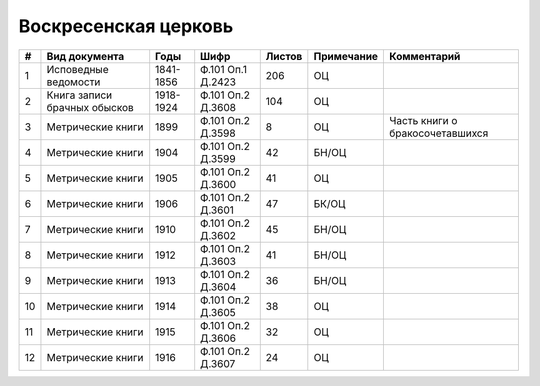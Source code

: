 
.. Church datasheet RST template
.. Autogenerated by cfp-sphinx.py

.. index:: Воскресенская церковь

Воскресенская церковь
=====================

.. list-table::
   :header-rows: 1

   * - #
     - Вид документа
     - Годы
     - Шифр
     - Листов
     - Примечание
     - Комментарий

   * - 1
     - Исповедные ведомости
     - 1841-1856
     - Ф.101 Оп.1 Д.2423
     - 206
     - ОЦ
     - 
   * - 2
     - Книга записи брачных обысков
     - 1918-1924
     - Ф.101 Оп.2 Д.3608
     - 104
     - ОЦ
     - 
   * - 3
     - Метрические книги
     - 1899
     - Ф.101 Оп.2 Д.3598
     - 8
     - ОЦ
     - Часть книги о бракосочетавшихся
   * - 4
     - Метрические книги
     - 1904
     - Ф.101 Оп.2 Д.3599
     - 42
     - БН/ОЦ
     - 
   * - 5
     - Метрические книги
     - 1905
     - Ф.101 Оп.2 Д.3600
     - 41
     - ОЦ
     - 
   * - 6
     - Метрические книги
     - 1906
     - Ф.101 Оп.2 Д.3601
     - 47
     - БК/ОЦ
     - 
   * - 7
     - Метрические книги
     - 1910
     - Ф.101 Оп.2 Д.3602
     - 45
     - БН/ОЦ
     - 
   * - 8
     - Метрические книги
     - 1912
     - Ф.101 Оп.2 Д.3603
     - 41
     - БН/ОЦ
     - 
   * - 9
     - Метрические книги
     - 1913
     - Ф.101 Оп.2 Д.3604
     - 36
     - БН/ОЦ
     - 
   * - 10
     - Метрические книги
     - 1914
     - Ф.101 Оп.2 Д.3605
     - 38
     - ОЦ
     - 
   * - 11
     - Метрические книги
     - 1915
     - Ф.101 Оп.2 Д.3606
     - 32
     - ОЦ
     - 
   * - 12
     - Метрические книги
     - 1916
     - Ф.101 Оп.2 Д.3607
     - 24
     - ОЦ
     - 


